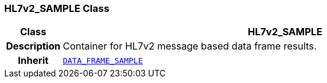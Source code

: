 === HL7v2_SAMPLE Class

[cols="^1,3,5"]
|===
h|*Class*
2+^h|*HL7v2_SAMPLE*

h|*Description*
2+a|Container for HL7v2 message based data frame results.

h|*Inherit*
2+|`<<_data_frame_sample_class,DATA_FRAME_SAMPLE>>`

|===
